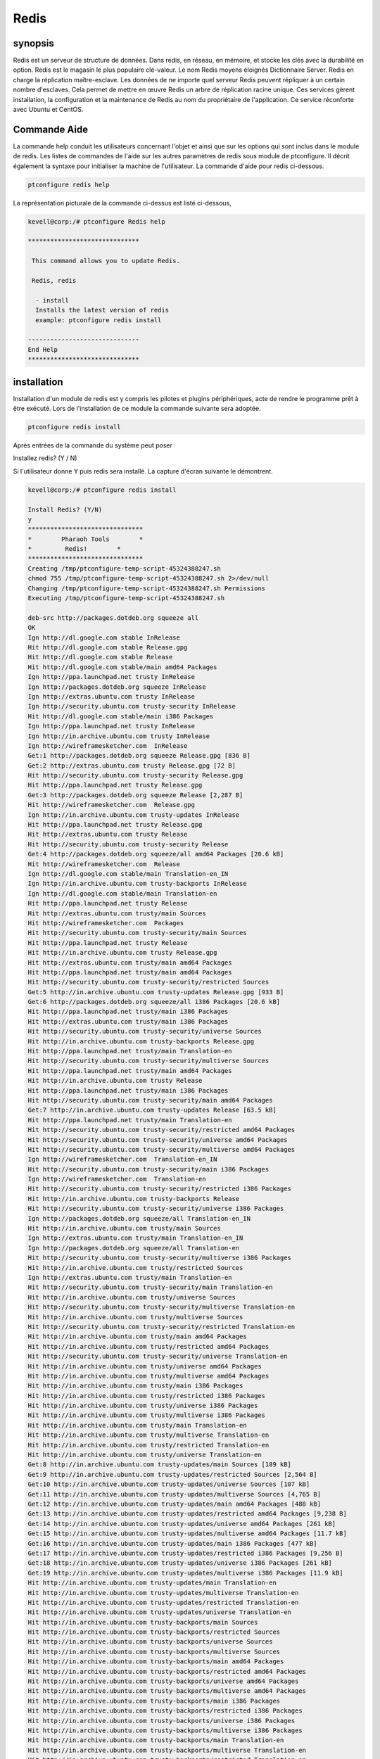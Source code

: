 ======
Redis
======

synopsis
----------------

Redis est un serveur de structure de données. Dans redis, en réseau, en mémoire, et stocke les clés avec la durabilité en option. Redis est le magasin le plus populaire clé-valeur. Le nom Redis moyens éloignés Dictionnaire Server. Redis en charge la réplication maître-esclave. Les données de ne importe quel serveur Redis peuvent répliquer à un certain nombre d'esclaves. Cela permet de mettre en œuvre Redis un arbre de réplication racine unique. Ces services gèrent installation, la configuration et la maintenance de Redis au nom du propriétaire de l'application. Ce service réconforte avec Ubuntu et CentOS.

Commande Aide
------------------------

La commande help conduit les utilisateurs concernant l'objet et ainsi que sur les options qui sont inclus dans le module de redis. Les listes de commandes de l'aide sur les autres paramètres de redis sous module de ptconfigure. Il décrit également la syntaxe pour initialiser la machine de l'utilisateur. La commande d'aide pour redis ci-dessous.

.. code-block:: bash

		ptconfigure redis help

La représentation picturale de la commande ci-dessus est listé ci-dessous,

.. code-block:: bash

 kevell@corp:/# ptconfigure Redis help
 
 ******************************

  This command allows you to update Redis.
 
  Redis, redis

   - install
   Installs the latest version of redis
   example: ptconfigure redis install

 ------------------------------
 End Help
 ******************************

installation
-----------------

Installation d'un module de redis est y compris les pilotes et plugins périphériques, acte de rendre le programme prêt à être exécuté. Lors de l'installation de ce module la commande suivante sera adoptée.

.. code-block:: bash

 ptconfigure redis install

Après entrées de la commande du système peut poser

Installez redis? (Y / N)

Si l'utilisateur donne Y puis redis sera installé. La capture d'écran suivante le démontrent.

.. code-block:: bash

 kevell@corp:/# ptconfigure redis install

 Install Redis? (Y/N) 
 y
 *******************************
 *        Pharaoh Tools        *
 *         Redis!        *
 *******************************
 Creating /tmp/ptconfigure-temp-script-45324388247.sh
 chmod 755 /tmp/ptconfigure-temp-script-45324388247.sh 2>/dev/null
 Changing /tmp/ptconfigure-temp-script-45324388247.sh Permissions
 Executing /tmp/ptconfigure-temp-script-45324388247.sh 

 deb-src http://packages.dotdeb.org squeeze all
 OK
 Ign http://dl.google.com stable InRelease
 Hit http://dl.google.com stable Release.gpg
 Hit http://dl.google.com stable Release
 Hit http://dl.google.com stable/main amd64 Packages
 Ign http://ppa.launchpad.net trusty InRelease
 Ign http://packages.dotdeb.org squeeze InRelease
 Ign http://extras.ubuntu.com trusty InRelease
 Ign http://security.ubuntu.com trusty-security InRelease
 Hit http://dl.google.com stable/main i386 Packages
 Ign http://ppa.launchpad.net trusty InRelease
 Ign http://in.archive.ubuntu.com trusty InRelease
 Ign http://wireframesketcher.com  InRelease
 Get:1 http://packages.dotdeb.org squeeze Release.gpg [836 B]
 Get:2 http://extras.ubuntu.com trusty Release.gpg [72 B]
 Hit http://security.ubuntu.com trusty-security Release.gpg
 Hit http://ppa.launchpad.net trusty Release.gpg
 Get:3 http://packages.dotdeb.org squeeze Release [2,287 B]
 Hit http://wireframesketcher.com  Release.gpg
 Ign http://in.archive.ubuntu.com trusty-updates InRelease
 Hit http://ppa.launchpad.net trusty Release.gpg
 Hit http://extras.ubuntu.com trusty Release
 Hit http://security.ubuntu.com trusty-security Release
 Get:4 http://packages.dotdeb.org squeeze/all amd64 Packages [20.6 kB]
 Hit http://wireframesketcher.com  Release
 Ign http://dl.google.com stable/main Translation-en_IN
 Ign http://in.archive.ubuntu.com trusty-backports InRelease
 Ign http://dl.google.com stable/main Translation-en
 Hit http://ppa.launchpad.net trusty Release
 Hit http://extras.ubuntu.com trusty/main Sources
 Hit http://wireframesketcher.com  Packages
 Hit http://security.ubuntu.com trusty-security/main Sources
 Hit http://ppa.launchpad.net trusty Release
 Hit http://in.archive.ubuntu.com trusty Release.gpg
 Hit http://extras.ubuntu.com trusty/main amd64 Packages
 Hit http://ppa.launchpad.net trusty/main amd64 Packages
 Hit http://security.ubuntu.com trusty-security/restricted Sources
 Get:5 http://in.archive.ubuntu.com trusty-updates Release.gpg [933 B]
 Get:6 http://packages.dotdeb.org squeeze/all i386 Packages [20.6 kB]
 Hit http://ppa.launchpad.net trusty/main i386 Packages
 Hit http://extras.ubuntu.com trusty/main i386 Packages
 Hit http://security.ubuntu.com trusty-security/universe Sources
 Hit http://in.archive.ubuntu.com trusty-backports Release.gpg
 Hit http://ppa.launchpad.net trusty/main Translation-en
 Hit http://security.ubuntu.com trusty-security/multiverse Sources
 Hit http://ppa.launchpad.net trusty/main amd64 Packages
 Hit http://in.archive.ubuntu.com trusty Release
 Hit http://ppa.launchpad.net trusty/main i386 Packages
 Hit http://security.ubuntu.com trusty-security/main amd64 Packages
 Get:7 http://in.archive.ubuntu.com trusty-updates Release [63.5 kB]
 Hit http://ppa.launchpad.net trusty/main Translation-en
 Hit http://security.ubuntu.com trusty-security/restricted amd64 Packages
 Hit http://security.ubuntu.com trusty-security/universe amd64 Packages
 Hit http://security.ubuntu.com trusty-security/multiverse amd64 Packages
 Ign http://wireframesketcher.com  Translation-en_IN
 Hit http://security.ubuntu.com trusty-security/main i386 Packages
 Ign http://wireframesketcher.com  Translation-en
 Hit http://security.ubuntu.com trusty-security/restricted i386 Packages
 Hit http://in.archive.ubuntu.com trusty-backports Release
 Hit http://security.ubuntu.com trusty-security/universe i386 Packages
 Ign http://packages.dotdeb.org squeeze/all Translation-en_IN
 Hit http://in.archive.ubuntu.com trusty/main Sources
 Ign http://extras.ubuntu.com trusty/main Translation-en_IN
 Ign http://packages.dotdeb.org squeeze/all Translation-en
 Hit http://security.ubuntu.com trusty-security/multiverse i386 Packages
 Hit http://in.archive.ubuntu.com trusty/restricted Sources
 Ign http://extras.ubuntu.com trusty/main Translation-en
 Hit http://security.ubuntu.com trusty-security/main Translation-en
 Hit http://in.archive.ubuntu.com trusty/universe Sources
 Hit http://security.ubuntu.com trusty-security/multiverse Translation-en
 Hit http://in.archive.ubuntu.com trusty/multiverse Sources
 Hit http://security.ubuntu.com trusty-security/restricted Translation-en
 Hit http://in.archive.ubuntu.com trusty/main amd64 Packages
 Hit http://in.archive.ubuntu.com trusty/restricted amd64 Packages
 Hit http://security.ubuntu.com trusty-security/universe Translation-en
 Hit http://in.archive.ubuntu.com trusty/universe amd64 Packages
 Hit http://in.archive.ubuntu.com trusty/multiverse amd64 Packages
 Hit http://in.archive.ubuntu.com trusty/main i386 Packages
 Hit http://in.archive.ubuntu.com trusty/restricted i386 Packages
 Hit http://in.archive.ubuntu.com trusty/universe i386 Packages
 Hit http://in.archive.ubuntu.com trusty/multiverse i386 Packages
 Hit http://in.archive.ubuntu.com trusty/main Translation-en
 Hit http://in.archive.ubuntu.com trusty/multiverse Translation-en
 Hit http://in.archive.ubuntu.com trusty/restricted Translation-en
 Hit http://in.archive.ubuntu.com trusty/universe Translation-en
 Get:8 http://in.archive.ubuntu.com trusty-updates/main Sources [189 kB]
 Get:9 http://in.archive.ubuntu.com trusty-updates/restricted Sources [2,564 B]
 Get:10 http://in.archive.ubuntu.com trusty-updates/universe Sources [107 kB]
 Get:11 http://in.archive.ubuntu.com trusty-updates/multiverse Sources [4,765 B]
 Get:12 http://in.archive.ubuntu.com trusty-updates/main amd64 Packages [488 kB]
 Get:13 http://in.archive.ubuntu.com trusty-updates/restricted amd64 Packages [9,238 B]
 Get:14 http://in.archive.ubuntu.com trusty-updates/universe amd64 Packages [261 kB]
 Get:15 http://in.archive.ubuntu.com trusty-updates/multiverse amd64 Packages [11.7 kB]
 Get:16 http://in.archive.ubuntu.com trusty-updates/main i386 Packages [477 kB]
 Get:17 http://in.archive.ubuntu.com trusty-updates/restricted i386 Packages [9,256 B]
 Get:18 http://in.archive.ubuntu.com trusty-updates/universe i386 Packages [261 kB]
 Get:19 http://in.archive.ubuntu.com trusty-updates/multiverse i386 Packages [11.9 kB]
 Hit http://in.archive.ubuntu.com trusty-updates/main Translation-en
 Hit http://in.archive.ubuntu.com trusty-updates/multiverse Translation-en
 Hit http://in.archive.ubuntu.com trusty-updates/restricted Translation-en
 Hit http://in.archive.ubuntu.com trusty-updates/universe Translation-en
 Hit http://in.archive.ubuntu.com trusty-backports/main Sources
 Hit http://in.archive.ubuntu.com trusty-backports/restricted Sources
 Hit http://in.archive.ubuntu.com trusty-backports/universe Sources
 Hit http://in.archive.ubuntu.com trusty-backports/multiverse Sources
 Hit http://in.archive.ubuntu.com trusty-backports/main amd64 Packages
 Hit http://in.archive.ubuntu.com trusty-backports/restricted amd64 Packages
 Hit http://in.archive.ubuntu.com trusty-backports/universe amd64 Packages
 Hit http://in.archive.ubuntu.com trusty-backports/multiverse amd64 Packages
 Hit http://in.archive.ubuntu.com trusty-backports/main i386 Packages
 Hit http://in.archive.ubuntu.com trusty-backports/restricted i386 Packages
 Hit http://in.archive.ubuntu.com trusty-backports/universe i386 Packages
 Hit http://in.archive.ubuntu.com trusty-backports/multiverse i386 Packages
 Hit http://in.archive.ubuntu.com trusty-backports/main Translation-en
 Hit http://in.archive.ubuntu.com trusty-backports/multiverse Translation-en
 Hit http://in.archive.ubuntu.com trusty-backports/restricted Translation-en
 Hit http://in.archive.ubuntu.com trusty-backports/universe Translation-en
 Ign http://in.archive.ubuntu.com trusty/main Translation-en_IN
 Ign http://in.archive.ubuntu.com trusty/multiverse Translation-en_IN
 Ign http://in.archive.ubuntu.com trusty/restricted Translation-en_IN
 Ign http://in.archive.ubuntu.com trusty/universe Translation-en_IN
 Fetched 1,941 kB in 1min 6s (29.3 kB/s)
 Reading package lists...
 Temp File /tmp/ptconfigure-temp-script-45324388247.sh Removed
 adduser: Warning: The home directory `/var/lib/redis' does not belong to the user you are currently creating.
 Reading package lists...
 Building dependency tree...
 Reading state information...
 The following extra packages will be installed:
   redis-tools
 The following NEW packages will be installed:
   redis-server redis-tools
 0 upgraded, 2 newly installed, 0 to remove and 363 not upgraded.
 Need to get 769 kB of archives.
 After this operation, 1,693 kB of additional disk space will be used.
 Get:1 http://packages.dotdeb.org/ squeeze/all redis-tools amd64 2:2.8.19-1~dotdeb.0 [315 kB]
 Get:2 http://packages.dotdeb.org/ squeeze/all redis-server amd64 2:2.8.19-1~dotdeb.0 [454 kB]
 Fetched 769 kB in 11s (65.4 kB/s)
 Selecting previously unselected package redis-tools.
 (Reading database ... 175243 files and directories currently installed.)
 Preparing to unpack .../redis-tools_2%3a2.8.19-1~dotdeb.0_amd64.deb ...
 Unpacking redis-tools (2:2.8.19-1~dotdeb.0) ...
 Selecting previously unselected package redis-server.
 Preparing to unpack .../redis-server_2%3a2.8.19-1~dotdeb.0_amd64.deb ...
 Unpacking redis-server (2:2.8.19-1~dotdeb.0) ...
 Processing triggers for man-db (2.6.7.1-1) ...
 Processing triggers for ureadahead (0.100.0-16) ...
 ureadahead will be reprofiled on next reboot
 Setting up redis-tools (2:2.8.19-1~dotdeb.0) ...
 Setting up redis-server (2:2.8.19-1~dotdeb.0) ...
 Starting redis-server: redis-server.
 Processing triggers for ureadahead (0.100.0-16) ...
 [Pharaoh Logging] Adding Package redis-server from the Packager Apt executed correctly
 ... All done!
 *******************************
 Thanks for installing , visit www.pharaohtools.com for more
 ****************************** 


 Single App Installer:
 --------------------------------------------
 Redis: Success
 ------------------------------
 Installer Finished
 ******************************



Option
-----------

.. cssclass:: table-bordered

 +-----------------------+--------------------------------------------+--------------+---------------------------------------------+
 | paramètres            | paramètres alternatifs                     | les options  | commentaires                                |
 +=======================+============================================+==============+=============================================+
 |Install Redis ? (Y/N)  | Au lieu d'utiliser redis, l'utilisateur    | Yes          | Il installe redis sous ptconfigure          |
 |                       | peut utiliser Redis                        |              |                                             |
 +-----------------------+--------------------------------------------+--------------+---------------------------------------------+
 |Install Redis ? (Y/N)  | Au lieu d'utiliser redis, l'utilisateur    | No           | Il arrête le processus d'installation.      | 
 |                       | peut utiliser Redis|                       |              |                                             |
 +-----------------------+--------------------------------------------+--------------+---------------------------------------------+


avantages
-------------

* Mise à l'échelle automatique, Redis nœuds illimités.
* Haute disponibilité dans Ubuntu et cent OS.
* La persistance des données et de durabilité.
* Tous les jours et les sauvegardes à la demande.
* Built-in clustering.
* Sensibilité non de cas.
